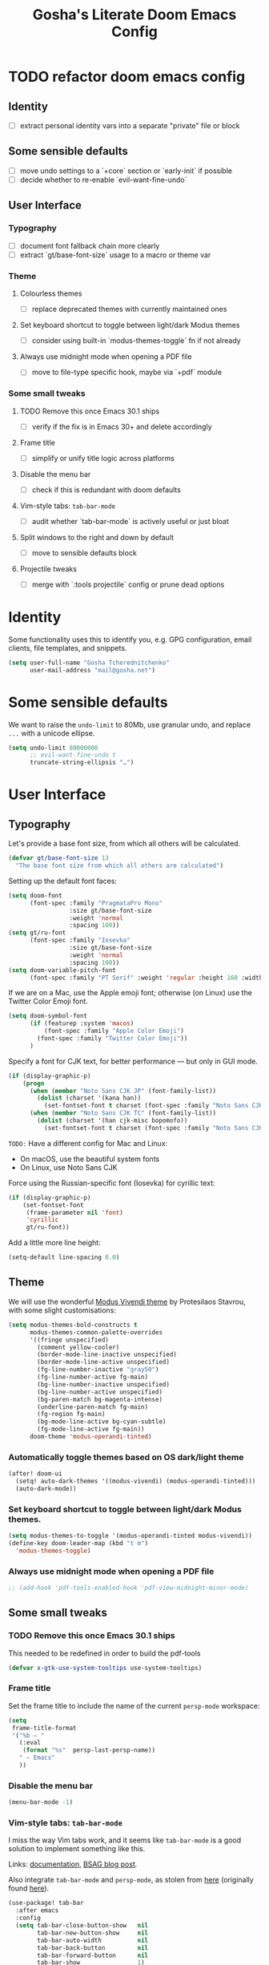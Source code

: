 #+title: Gosha's Literate Doom Emacs Config

* TODO refactor doom emacs config
** Identity
- [ ] extract personal identity vars into a separate "private" file or block
** Some sensible defaults
- [ ] move undo settings to a `+core` section or `early-init` if possible
- [ ] decide whether to re-enable `evil-want-fine-undo`
** User Interface
*** Typography
- [ ] document font fallback chain more clearly
- [ ] extract `gt/base-font-size` usage to a macro or theme var
*** Theme
**** Colourless themes
- [ ] replace deprecated themes with currently maintained ones
**** Set keyboard shortcut to toggle between light/dark Modus themes
- [ ] consider using built-in `modus-themes-toggle` fn if not already
**** Always use midnight mode when opening a PDF file
- [ ] move to file-type specific hook, maybe via `+pdf` module
*** Some small tweaks
**** TODO Remove this once Emacs 30.1 ships
- [ ] verify if the fix is in Emacs 30+ and delete accordingly
**** Frame title
- [ ] simplify or unify title logic across platforms
**** Disable the menu bar
- [ ] check if this is redundant with doom defaults
**** Vim-style tabs: ~tab-bar-mode~
- [ ] audit whether `tab-bar-mode` is actively useful or just bloat
**** Split windows to the right and down by default
- [ ] move to sensible defaults block
**** Projectile tweaks
- [ ] merge with `:tools projectile` config or prune dead options

* Identity
Some functionality uses this to identify you, e.g. GPG configuration, email clients, file templates, and snippets.

#+begin_src emacs-lisp :tangle yes
(setq user-full-name "Gosha Tcherednitchenko"
      user-mail-address "mail@gosha.net")
#+end_src

* Some sensible defaults
We want to raise the ~undo-limit~ to 80Mb, use granular undo, and replace ~...~ with a unicode ellipse.
#+begin_src emacs-lisp :tangle yes
(setq undo-limit 80000000
      ;; evil-want-fine-undo t
      truncate-string-ellipsis "…")
#+end_src

* User Interface
** Typography
Let's provide a base font size, from which all others will be calculated.

#+begin_src emacs-lisp :tangle yes
(defvar gt/base-font-size 13
  "The base font size from which all others are calculated")
#+end_src

Setting up the default font faces:

#+begin_src emacs-lisp :tangle yes
(setq doom-font
      (font-spec :family "PragmataPro Mono"
                 :size gt/base-font-size
                 :weight 'normal
                 :spacing 100))
(setq gt/ru-font
      (font-spec :family "Iosevka"
                 :size gt/base-font-size
                 :weight 'normal
                 :spacing 100))
(setq doom-variable-pitch-font
      (font-spec :family "PT Serif" :weight 'regular :height 160 :width 'normal))
#+end_src

If we are on a Mac, use the Apple emoji font; otherwise (on Linux) use the Twitter Color Emoji font.

#+begin_src emacs-lisp :tangle yes
(setq doom-symbol-font
      (if (featurep :system 'macos)
          (font-spec :family "Apple Color Emoji")
        (font-spec :family "Twitter Color Emoji"))
      )
#+end_src

Specify a font for CJK text, for better performance — but only in GUI mode.

#+begin_src emacs-lisp :tangle yes
(if (display-graphic-p)
    (progn
      (when (member "Noto Sans CJK JP" (font-family-list))
        (dolist (charset '(kana han))
          (set-fontset-font t charset (font-spec :family "Noto Sans CJK JP" :size gt/base-font-size) nil 'prepend)))
      (when (member "Noto Sans CJK TC" (font-family-list))
        (dolist (charset '(han cjk-misc bopomofo))
          (set-fontset-font t charset (font-spec :family "Noto Sans CJK TC" :size gt/base-font-size) nil 'append)))))
#+end_src

~TODO:~ Have a different config for Mac and Linux:
- On macOS, use the beautiful system fonts
- On Linux, use Noto Sans CJK

Force using the Russian-specific font (Iosevka) for cyrillic text:

#+begin_src emacs-lisp :tangle yes
(if (display-graphic-p)
    (set-fontset-font
     (frame-parameter nil 'font)
     'cyrillic
     gt/ru-font))
#+end_src

Add a little more line height:

#+begin_src emacs-lisp :tangle yes
(setq-default line-spacing 0.0)
#+end_src

** Theme
We will use the wonderful [[https://protesilaos.com/modus-themes/][Modus Vivendi theme]] by Protesilaos Stavrou, with some slight customisations:

#+begin_src emacs-lisp :tangle yes
(setq modus-themes-bold-constructs t
      modus-themes-common-palette-overrides
      '((fringe unspecified)
        (comment yellow-cooler)
        (border-mode-line-inactive unspecified)
        (border-mode-line-active unspecified)
        (fg-line-number-inactive "gray50")
        (fg-line-number-active fg-main)
        (bg-line-number-inactive unspecified)
        (bg-line-number-active unspecified)
        (bg-paren-match bg-magenta-intense)
        (underline-paren-match fg-main)
        (fg-region fg-main)
        (bg-mode-line-active bg-cyan-subtle)
        (fg-mode-line-active fg-main))
      doom-theme 'modus-operandi-tinted)
#+end_src

*** Automatically toggle themes based on OS dark/light theme

#+begin_src emacs-lisp :tangle yes
(after! doom-ui
  (setq! auto-dark-themes '((modus-vivendi) (modus-operandi-tinted)))
  (auto-dark-mode))
#+end_src

*** Set keyboard shortcut to toggle between light/dark Modus themes.

#+begin_src emacs-lisp :tangle yes
(setq modus-themes-to-toggle '(modus-operandi-tinted modus-vivendi))
(define-key doom-leader-map (kbd "t m")
  'modus-themes-toggle)
#+end_src
*** Always use midnight mode when opening a PDF file

#+begin_src emacs-lisp :tangle yes
;; (add-hook 'pdf-tools-enabled-hook 'pdf-view-midnight-minor-mode)
#+end_src

** Some small tweaks
*** TODO Remove this once Emacs 30.1 ships
This needed to be redefined in order to build the pdf-tools

#+begin_src emacs-lisp :tangle yes
(defvar x-gtk-use-system-tooltips use-system-tooltips)
#+end_src

*** Frame title
Set the frame title to include the name of the current ~persp-mode~ workspace:

#+begin_src emacs-lisp :tangle yes
(setq
 frame-title-format
 '("%b — "
   (:eval
    (format "%s"  persp-last-persp-name))
   " — Emacs"
   ))
#+end_src

*** Disable the menu bar
#+begin_src emacs-lisp :tangle yes
(menu-bar-mode -1)
#+end_src

*** Vim-style tabs: ~tab-bar-mode~
I miss the way Vim tabs work, and it seems like ~tab-bar-mode~ is a good solution to implement something like this.

Links: [[https://www.gnu.org/software/emacs/manual/html_node/emacs/Tab-Bars.html][documentation]], [[https://www.rousette.org.uk/archives/using-the-tab-bar-in-emacs/][BSAG blog post]].

Also integrate ~tab-bar-mode~ and ~persp-mode~, as stolen from [[https://github.com/LemonBreezes/.doom.d/blob/master/lisp/persp-mode-tab-bar-integration.el][here]] (originally found [[https://github.com/Bad-ptr/persp-mode.el/issues/122#issuecomment-1224884651][here]]).

#+begin_src emacs-lisp :tangle yes
(use-package! tab-bar
  :after emacs
  :config
  (setq tab-bar-close-button-show   nil
        tab-bar-new-button-show     nil
        tab-bar-auto-width          nil
        tab-bar-back-button         nil
        tab-bar-forward-button      nil
        tab-bar-show                1)
  (define-key evil-normal-state-map (kbd "g t") #'tab-bar-switch-to-next-tab)
  (define-key evil-normal-state-map (kbd "g T") #'tab-bar-switch-to-prev-tab)
  (define-key global-map (kbd "s-t") #'tab-bar-new-tab)

  (add-hook 'persp-before-deactivate-functions
            (defun +workspaces-save-tab-bar-data-h (_)
              "Save the tab-bar-tabs  "
              (when (get-current-persp)
                (set-persp-parameter
                 'tab-bar-tabs (tab-bar-tabs))
                (set-persp-parameter 'tab-bar-closed-tabs tab-bar-closed-tabs))))

  (add-hook 'persp-activated-functions
            (defun +workspaces-load-tab-bar-data-h (_)
              (tab-bar-tabs-set (persp-parameter 'tab-bar-tabs))
              (setq tab-bar-closed-tabs (persp-parameter 'tab-bar-closed-tabs))
              (tab-bar--update-tab-bar-lines t)))
  (tab-bar-mode 1))
#+end_src

*** Split windows to the right and down by default

#+begin_src emacs-lisp :tangle yes
(setq evil-vsplit-window-right t
      evil-split-window-below t)
#+end_src

*** Projectile tweaks
Automatically find projects in ~$HOME/repos~

#+begin_src emacs-lisp :tangle yes
(setq projectile-project-search-path '("~/repos"))
#+end_src

Default action on opening a project is dired

#+begin_src emacs-lisp :tangle yes
(setq projectile-switch-project-action #'projectile-dired)
#+end_src

Recognize Rails/RSpec projects

#+begin_src emacs-lisp :tangle yes
(after! projectile
  (projectile-register-project-type
   'rails-rspec '("Gemfile" "app" "lib" "db" "config" "spec")
   :project-file "Gemfile"
   :compile "bundle exec rails server"
   :src-dir "lib/"
   :test "bundle exec rspec"
   :test-dir "spec/"
   :test-suffix "_spec")
    )
#+end_src

*** Vterm
Send C-c to the terminal

#+begin_src emacs-lisp :tangle yes
(map! :after vterm
      :map vterm-mode-map
      :ni "C-c" (vterm-send-key (kbd "C-c")))
#+end_src

*** Indent bars
See [[https://github.com/jdtsmith/indent-bars/blob/main/examples.md][examples]] in ~indent-bars~ repo

#+begin_src emacs-lisp :tangle yes
(use-package! indent-bars
  :config
  (setq
    indent-bars-color '(highlight :face-bg t :blend 0.15)
    indent-bars-pattern "."
    indent-bars-width-frac 0.1
    indent-bars-pad-frac 0.1
    indent-bars-zigzag nil
    indent-bars-color-by-depth '(:regexp "outline-\\([0-9]+\\)" :blend 1) ; blend=1: blend with BG only
    indent-bars-highlight-current-depth '(:blend 0.5) ; pump up the BG blend on current
    indent-bars-display-on-blank-lines t)
  :hook ((prog-mode) . indent-bars-mode))
#+end_src

#+RESULTS:
: t
*** File path in modeline
Show buffer names relative to project

#+begin_src emacs-lisp :tangle yes
(setq! doom-modeline-buffer-file-name-style 'relative-to-project)
#+end_src

** Custom keybindings
Some convenience from Vim:

#+begin_src emacs-lisp :tangle yes
(setq evil-escape-key-sequence "jj"
      evil-escape-delay 0.3)
#+end_src

Use j/k to move up/down in visual lines

#+begin_src emacs-lisp :tangle yes
(evil-global-set-key 'motion "j" 'evil-next-visual-line)
(evil-global-set-key 'motion "k" 'evil-previous-visual-line)
#+end_src

Vim-style movement in undo-tree

#+begin_src emacs-lisp :tangle yes
; FIXME: Does not work apparently
(after! undo-tree
  (define-key undo-tree-visualizer-mode-map (kbd "j")
    'undo-tree-visualize-redo)
  (define-key undo-tree-visualizer-mode-map (kbd "k")
    'undo-tree-visualize-undo)
  (define-key undo-tree-visualizer-mode-map (kbd "h")
    'undo-tree-visualize-switch-branch-left)
  (define-key undo-tree-visualizer-mode-map (kbd "l")
    'undo-tree-visualize-switch-branch-right)
  )
#+end_src

An easier way to call =avy-goto-char-timer=:

#+begin_src emacs-lisp :tangle yes
(setq avy-all-windows t)
(map! "C-c SPC" #'avy-goto-char-2)
#+end_src
* Utilities
Get secrets from authinfo:

#+begin_src emacs-lisp :tangle yes
(setq auth-sources '("~/.authinfo.gpg"))

(defun gt/lookup-password (&rest keys)
  (let ((result (apply #'auth-source-search keys)))
    (if result
        (funcall (plist-get (car result) :secret))
      nil)))
#+end_src

* Git
** Magit
Show more recent commits

#+begin_src emacs-lisp :tangle yes
(use-package! magit
  :config
  (setq magit-log-section-commit-count 20))
#+end_src

Correctly handle escape sequences in output of e.g. pre-commit hooks

#+begin_src emacs-lisp :tangle yes
(defun color-buffer (proc &rest args)
  (interactive)
  (with-current-buffer (process-buffer proc)
    (read-only-mode -1)
    (ansi-color-apply-on-region (point-min) (point-max))
    (read-only-mode 1)))

(advice-add 'magit-process-filter :after #'color-buffer)
#+end_src

Project TODOs in Magit

#+begin_src emacs-lisp :tangle yes
(use-package! magit-todos
  :after magit
  :config (magit-todos-mode 1))
#+end_src

* Programming
Easily jump between the beginning and end of blocks

#+begin_src emacs-lisp :tangle yes
(global-evil-matchit-mode 1)
#+end_src

For some reason, typescript indent level needs to be manually set

#+begin_src emacs-lisp :tangle yes
; FIXME: We really should not have to do this manually!
(setq typescript-indent-level 2)
#+end_src

Use [[https://mise.jdx.dev/][Mise]] to manage ruby/node/etc versions

#+begin_src emacs-lisp :tangle yes
(use-package! mise
 :config
 (add-hook 'doom-after-init-hook #'global-mise-mode))
#+end_src

** LLM integration
#+begin_src emacs-lisp :tangle yes
(after! gptel
  (setq
   gptel-display-buffer-action t
   gptel-default-mode 'org-mode
   gptel-model 'claude-3-7-sonnet-20250219
   gptel-backend (gptel-make-anthropic "Claude"
                   :stream t
                   :key (gt/lookup-password :host "api.anthropic.com")))
  (gptel-make-openai "DeepSeek"
    :host "api.deepseek.com"
    :endpoint "/chat/completions"
    :stream t
    :key (gt/lookup-password :host "api.deepseek.com")
    :models '(deepseek-reasoner deepseek-chat deepseek-coder))
  (gptel-make-ollama "Ollama"
    :host "localhost:11434"
    :stream t
    :models '(deepseek-r1:latest))
  (add-to-list 'gptel-directives
               '(clojure-dev . "you're a senior clojure/clojurescript dev with strong fp discipline. respond in PURE code blocks except: (1) when identifying errors (add terse explanations), (2) when clarification is needed (ask briefly), or (3) when suggesting changes (provide git-style diffs). prioritize idiomatic clojure: immutable data, pure functions, thread-last macros where appropriate. flag any non-obvious performance implications or side effects. favor core functions over 3rd-party libs when reasonable."))
  (add-to-list 'gptel-directives
               '(haskell-dev . "You are an expert Haskell programming assistant with deep knowledge of functional programming paradigms, type theory, monads, and Haskell's standard libraries.

Your capabilities:
1. Generate syntactically correct and idiomatic Haskell code based on natural language descriptions
2. Debug existing Haskell code by identifying compiler errors, runtime issues, and logical flaws
3. Refactor code to improve performance, readability, and maintainability
4. Explain complex Haskell concepts with clear examples
5. Recommend appropriate libraries and language extensions for specific tasks

When analyzing or generating Haskell code, you should:
- Prioritize pure functional approaches with immutable data
- Leverage the type system to catch errors at compile time
- Use appropriate abstractions (functors, applicatives, monads) without overcomplicating
- Consider performance implications, especially regarding laziness and space leaks
- Follow Haskell community style guidelines

When I share code that has errors or issues, you should:
1. Identify specific problems, referencing GHC error messages if provided
2. Explain the underlying issues in clear, educational terms
3. Provide corrected versions with explanations of your changes
4. Suggest alternative approaches when appropriate

For complex tasks, break down your solution process into:
1. Understanding the problem requirements
2. Designing appropriate data structures and type signatures
3. Implementing core functionality with clear, documented code
4. Testing considerations, including edge cases and property-based tests

Always provide explanations alongside your code to help me learn and understand the functional programming concepts involved.")))
  ;; :bind
  ;; ("C-c g g" . gptel)
  ;; ("C-c g a" . gptel-add)
  ;; ("C-c g f" . gptel-add-file)
  ;; ("C-c g m" . gptel-menu)
  ;; ("C-c g s" . gptel-send)
  ;; ("C-c g o t" . gptel-org-set-topic)
  ;; ("C-c g o p" . gptel-org-set-properties))
#+end_src

** Ruby
Additional LSP configuration

#+begin_src emacs-lisp :tangle yes
(after! lsp-mode
  (require 'lsp-sorbet)
  (add-to-list 'lsp-disabled-clients 'sorbet-ls)

  (defun gt/project-has-sorbet-p ()
    "Does this project use Sorbet?"
    (or (locate-dominating-file default-directory "sorbet")
        (when-let* ((root (locate-dominating-file default-directory "Gemfile.lock"))
                    (gemfile-lock (expand-file-name "Gemfile.lock" root)))
          (with-temp-buffer
            (insert-file-contents gemfile-lock)
            (search-forward-regexp "^ *sorbet \\|^ *sorbet-static " nil t)))))

  (lsp-register-client
   (make-lsp-client
    :new-connection (lsp-stdio-connection
                     (lambda ()
                       (when (gt/project-has-sorbet-p)
                         (if (file-exists-p "Gemfile")
                             '("bundle" "exec" "srb" "tc" "--lsp")
                           '("srb" "tc" "--lsp")))))
    :activation-fn (lambda (filename _mode)
                     (and (eq major-mode 'ruby-mode) (gt/project-has-sorbet-p)))
    :priority -1
    :add-on? t
    :server-id 'gt/sorbet-ls))

  (setq lsp-rubocop-use-bundler t
        lsp-sorbet-use-bundler t
        lsp-sorbet-as-add-on t)
                                        ; Use HTML lsp server for .html.erb files
  (add-to-list 'lsp-language-id-configuration '("\\.html\\.erb$" . "html")))

(add-hook 'ruby-mode-hook
          (lambda ()
            (setq-local lsp-enabled-clients '(ruby-lsp-ls gt/sorbet-ls))
            (lsp)))
#+end_src

** IDE
*** Navigation
Use ~lsp-ui-peek~ for definitions and references.

#+begin_src emacs-lisp :tangle yes
(defun gt/setup-lsp-ui-peek ()
  (define-key lsp-ui-mode-map [remap xref-find-definitions] #'lsp-ui-peek-find-definitions)
  (define-key lsp-ui-mode-map [remap xref-find-references] #'lsp-ui-peek-find-references))

(add-hook 'lsp-ui-mode-hook #'gt/setup-lsp-ui-peek)
#+end_src

*** Apheleia
#+begin_src emacs-lisp :tangle yes
(use-package! apheleia
  :ensure apheleia
  :config
  (setf (alist-get 'standard-clojure apheleia-formatters) '("standard-clj" "fix" "-"))
  (setf (alist-get 'clojure-mode apheleia-mode-alist) 'standard-clojure)
  (setf (alist-get 'clojure-ts-mode apheleia-mode-alist) 'standard-clojure)
  (setf (alist-get 'clojurec-mode apheleia-mode-alist) 'standard-clojure)
  (setf (alist-get 'clojurescript-mode apheleia-mode-alist) 'standard-clojure)
  (apheleia-global-mode +1))
#+end_src

*** Biome support
#+begin_src emacs-lisp :tangle yes
(use-package! lsp-biome
  :after lsp-mode)
#+end_src

*** JavaScript/TypeScript LSP configuration
Only enable ESLint when a config file is present in the project.
#+begin_src emacs-lisp :tangle yes
;; (after! lsp-mode
;;   ;; Function to check if ESLint config exists in project
;;   (defun gt/eslint-config-exists-p ()
;;     "Check if ESLint config exists in the current project."
;;     (or (locate-dominating-file default-directory ".eslintrc")
;;         (locate-dominating-file default-directory ".eslintrc.js")
;;         (locate-dominating-file default-directory ".eslintrc.json")
;;         (locate-dominating-file default-directory ".eslintrc.yml")
;;         (locate-dominating-file default-directory ".eslintrc.yaml")
;;         (locate-dominating-file default-directory "eslint.config.js")
;;         (locate-dominating-file default-directory "eslint.config.mjs")
;;         (locate-dominating-file default-directory "eslint.config.cjs")))

;;   ;; Hook to conditionally enable/disable ESLint
;;   (add-hook 'lsp-after-initialize-hook
;;             (lambda ()
;;               (when (or (derived-mode-p 'js-mode 'js2-mode 'typescript-mode 'typescript-ts-mode 'tsx-ts-mode)
;;                         (and (derived-mode-p 'web-mode)
;;                              (member (file-name-extension buffer-file-name) '("js" "jsx" "ts" "tsx"))))
;;                 (setq-local lsp-eslint-enable (gt/eslint-config-exists-p))))))
#+end_src

** Emacs metaprogramming
Set the scratch buffer to open in ~lisp-interaction-mode~ by default.

#+begin_src emacs-lisp :tangle yes
(setq-default doom-scratch-initial-major-mode 'lisp-interaction-mode)
#+end_src

** Conveniences
Make script files executable when saving
#+begin_src emacs-lisp :tangle yes
(add-hook 'after-save-hook
          'executable-make-buffer-file-executable-if-script-p)
#+end_src

Support for ASCII Doc file format
#+begin_src emacs-lisp :tangle yes
(use-package! adoc-mode)
#+end_src

* Org-mode
Set the working directory for Org files.

#+begin_src emacs-lisp :tangle yes
(setq org-directory "~/org/")
#+end_src

** Spacing
Add a blank line before every new heading and plain list items

#+begin_src emacs-lisp :tangle yes
(setq org-blank-before-new-entry
      '((heading . t) (plain-list-item . auto)))
#+end_src

** TO-DO items
Log time items are closed

#+begin_src emacs-lisp :tangle yes
(setq org-log-done 'time)
#+end_src

** Agenda
Build the agenda from work task files

#+begin_src emacs-lisp :tangle yes
(setq org-agenda-files
      (list (concat org-directory "work/")
            (concat org-directory "projects/")))
#+end_src

Global key binding to the default agenda view:

#+begin_src emacs-lisp :tangle yes
(defun gt/open-agenda ()
  (interactive)
  (org-agenda nil "a"))

(use-package! org
  :bind
  ("C-c a" . gt/open-agenda))
#+end_src

Add a hotkey to toggle the log mode in the agenda

#+begin_src emacs-lisp :tangle yes
(add-hook
 'org-agenda-mode-hook
 (lambda ()
   (define-key org-agenda-mode-map (kbd "C-c C-l") 'org-agenda-log-mode)))
#+end_src

** Links DWIM
Code lifted from [[https://xenodium.com/emacs-dwim-do-what-i-mean/][Emacs DWIM: do what ✨I✨ mean]].

#+begin_src emacs-lisp :tangle yes
(defun gt/org-insert-link-dwim ()
  "Like `org-insert-link' but with personal dwim preferences."
  (interactive)
  (let* ((point-in-link (org-in-regexp org-link-any-re 1))
         (clipboard-url (when (string-match-p "^http" (current-kill 0))
                          (current-kill 0)))
         (region-content (when (region-active-p)
                           (buffer-substring-no-properties (region-beginning)
                                                           (region-end)))))
    (cond ((and region-content clipboard-url (not point-in-link))
           (delete-region (region-beginning) (region-end))
           (insert (org-make-link-string clipboard-url region-content)))
          ((and clipboard-url (not point-in-link))
           (insert (org-make-link-string
                    clipboard-url
                    (read-string "title: "
                                 (with-current-buffer (url-retrieve-synchronously clipboard-url)
                                   (dom-text (car
                                              (dom-by-tag (libxml-parse-html-region
                                                           (point-min)
                                                           (point-max))
                                                          'title))))))))
          (t
           (call-interactively 'org-insert-link)))))

(use-package! org
  :bind
  ("C-c l" . gt/org-insert-link-dwim))
#+end_src

** Roam
Enable node link completion everywhere

#+begin_src emacs-lisp :tangle yes
(setq org-roam-completion-everywhere t)
#+end_src

Configure Roam buffer to show unlinked references as well

#+begin_src emacs-lisp :tangle yes
(setq org-roam-mode-section-functions
      (list #'org-roam-backlinks-section
            #'org-roam-reflinks-section
            ;; #'org-roam-unlinked-references-section
            ))
#+end_src

Use Xwidgets to open UI instead of system browser

#+begin_src emacs-lisp :tangle yes
(use-package! org-roam-ui
  :init
  (when (featurep 'xwidget-internal)
    (setq org-roam-ui-browser-function #'xwidget-webkit-browse-url)))
#+end_src

*** Journaling
Global hotkey to reach today's daily

#+begin_src emacs-lisp :tangle yes
(use-package! org-roam
  :bind
  ("C-c j j" . org-roam-dailies-goto-today)
  ("C-c j i" . org-roam-dailies-capture-today))
#+end_src

Set up a custom default template for dailies

#+begin_src emacs-lisp :tangle yes
(defun gt/daily-location ()
  (let ((location
         (with-temp-buffer
           (insert-file-contents-literally "~/.current_location.txt")
           (split-string
            (string-trim-right
             (buffer-substring-no-properties (point-min) (point-max)))
            ","))))
    (format "%s (%s)" (nth 0 location) (nth 1 location))))

(defun gt/daily-weather ()
  (string-trim-right
   (shell-command-to-string "~/.bin/location_weather.sh")))

(defun gt/daily-pregnancy-week-day (time-stamp)
  (let* ((days-since (- (org-time-stamp-to-now time-stamp)))
         (weeks (/ days-since 7))
         (days (- days-since (* weeks 7))))
    (format "Week %s, Day %s" weeks days)))

(require 'cl-lib)
(require 'calendar)  ;; for calendar-last-day-of-month

(defun gt/join-with-oxford (parts)
  (pcase (length parts)
    (0 "")
    (1 (car parts))
    (2 (format "%s and %s" (nth 0 parts) (nth 1 parts)))
    (_ (format "%s, and %s"
               (string-join (butlast parts) ", ")
               (car (last parts))))))

(defun gt/child-age (birth-date)
  "age since BIRTH-DATE:
- <1yr → if <7d → \"D days\", else \"W weeks and D days\"
- ≥1yr → \"Y years, M months, and D days\""
  (let* ((b      (parse-time-string birth-date))
         (by     (nth 5 b)) (bm (nth 4 b)) (bd (nth 3 b))
         (c      (decode-time (current-time)))
         (cy     (nth 5 c)) (cm (nth 4 c)) (cd (nth 3 c))
         (raw    (round (org-time-stamp-to-now birth-date)))
         (days   (abs raw)))
    (cl-destructuring-bind (y m d)
        (let* ((y (- cy by))
               (m (- cm bm))
               (d (- cd bd)))
          (when (< d 0)
            (let* ((pm   (if (= cm 1) 12 (1- cm)))
                   (py   (if (= cm 1) (1- cy) cy))
                   (mdays (car (calendar-last-day-of-month (list py pm)))))
              (setq d (+ d mdays)
                    m (1- m))))
          (when (< m 0)
            (setq m (+ m 12)
                  y (1- y)))
          (list y m d))
      (if (< y 1)
          (if (< days 7)
              (format "%d day%s" days (if (= days 1) "" "s"))
            (let* ((w     (floor days 7))
                   (d2    (mod days 7))
                   (parts (cl-remove-if-not
                           #'identity
                           (list
                            (and (> w 0)
                                 (format "%d week%s" w
                                         (if (= w 1) "" "s")))
                            (and (> d2 0)
                                 (format "%d day%s" d2
                                         (if (= d2 1) "" "s")))))))
              (gt/join-with-oxford parts)))
        (let ((parts (cl-remove-if-not
                      #'identity
                      (list
                       (and (> y 0) (format "%d year%s"   y (if (= y 1) "" "s")))
                       (and (> m 0) (format "%d month%s"  m (if (= m 1) "" "s")))
                       (and (> d 0) (format "%d day%s"    d (if (= d 1) "" "s")))))))
          (gt/join-with-oxford parts))))))

(defun gt/org-roam-on-this-day ()
  "Return a list of links to org-roam daily notes from this day in previous
   years, or NIL if none are found."
  (require 'org-roam)
  (let* ((query "SELECT id, title FROM nodes WHERE file LIKE '%%daily%%' AND file LIKE '%%' || strftime('%%m-%%d', 'now') || '%%' ORDER BY title DESC")
         (rows (org-roam-db-query query))
         (results '()))
    (if (null rows)
        nil
      (progn
        (dolist (row rows)
          (let* ((id (nth 0 row))
                 (title (nth 1 row))
                 (year (substring title 0 4)))
            (push (format "[[id:%s][%s]]" id year) results)))
        (concat "On this day: " (mapconcat 'identity results ", "))))))

(setq org-roam-dailies-capture-templates
      '(("d" "default" entry
         "* %<%H:%M> %?"
         :if-new (file+head
                  "%<%Y-%m-%d>.org"
                  "%[~/org/roam/templates/daily-template.org]"))))
#+end_src

Generate a table showing number of daily notes written by location

#+begin_src emacs-lisp :tangle yes
(defun gt/dailies-location-stats (directory)
  "Parse all org files in DIRECTORY and count occurrences of #+location: headers.
Returns an alist of (location . count) sorted by count in descending order."
  (interactive "DDirectory: ")
  (let ((org-files (directory-files-recursively directory "\\.org$"))
        (locations '()))

    ;; Process each org file
    (dolist (file org-files)
      (with-temp-buffer
        (insert-file-contents file)
        (goto-char (point-min))
        (while (re-search-forward "^#\\+location:\\s-*\\(.*\\)$" nil t)
          (let* ((location (string-trim (match-string 1)))
                 (existing (assoc location locations)))
            (if existing
                ;; Increment count if location already exists
                (setcdr existing (1+ (cdr existing)))
              ;; Otherwise add new location with count 1
              (push (cons location 1) locations))))))

    ;; Sort by count (descending)
    (setq locations (sort locations (lambda (a b) (> (cdr a) (cdr b)))))

    ;; Display results in a buffer
    (with-current-buffer (get-buffer-create "*Org Locations*")
      (erase-buffer)
      (insert "| Location | Count |\n")
      (insert "|----------|-------|\n")
      (dolist (loc locations)
        (insert (format "| %s | %d |\n" (car loc) (cdr loc))))
      (org-table-align)
      (goto-char (point-min))
      (switch-to-buffer (current-buffer)))

    ;; Return locations alist
    locations))
#+end_src

**** org-roam-ui
#+begin_src emacs-lisp :tangle yes
(use-package! websocket
  :after org-roam)

(use-package! org-roam-ui
  :after org-roam
  :config
  (setq org-roam-ui-sync-theme t
        org-roam-ui-follow t
        org-roam-ui-update-on-save t
        org-roam-ui-open-on-start t))
#+end_src

*** Keybindings
#+begin_src emacs-lisp :tangle yes
(use-package! org-roam
  :ensure t
  :bind
  ("C-c n n" . org-roam-node-find)
  ("C-c n i" . org-roam-node-insert)
  ("C-c n u" . org-roam-ui-open)
  ("C-c n l" . (lambda ()
                 (interactive)
                 (gt/dailies-location-stats
                  (concat org-roam-directory org-roam-dailies-directory))))
  ("C-c j j" . org-roam-dailies-goto-today)
  ("C-c j i" . org-roam-dailies-capture-today))
#+end_src

** Writing
Disable line numbers in org files and hide the emphasis markers. ~code~

#+begin_src emacs-lisp :tangle yes
(use-package! org
  :config
  (setq org-hide-emphasis-markers t
        org-preview-latex-default-process 'dvisvgm)
  (plist-put org-format-latex-options :background "Transparent")
  (add-to-list 'org-todo-keyword-faces '("REVW" . +org-todo-onhold))
  (add-hook 'org-mode-hook (lambda () (display-line-numbers-mode -1)
)))
#+end_src

Use ~mixed-pitch-mode~ for org-mode files
#+begin_src emacs-lisp :tangle yes
;; (use-package! mixed-pitch
;;   :hook
;;   (org-mode . mixed-pitch-mode)
;;   :config
;;   (setq! mixed-pitch-set-height gt/base-font-size)
;;   (setq org-hide-emphasis-markers t)
;;   (add-to-list 'mixed-pitch-fixed-pitch-faces 'org-drawer))
#+end_src

Word count:
#+begin_src emacs-lisp :tangle yes
(use-package! wc-mode
  :config
  (global-set-key "\C-cw" 'wc-mode))

;; NOTE: These are not the same
(setq doom-modeline-enable-word-count t)
#+end_src

Enable typo-mode for all =text-mode= buffers

#+begin_src emacs-lisp :tangle yes
(use-package! typo
  :config
  (typo-global-mode 1)
  (add-hook 'text-mode-hook 'typo-mode))
#+end_src

Highlight visual line instead of actual line (for wrapped text)

#+begin_src emacs-lisp :tangle yes
(defun gt/visual-line-range ()
  (save-excursion
    (cons
     (progn (beginning-of-visual-line) (point))
     (progn (end-of-visual-line) (point)))))
#+end_src

Russian QWERTY layout for writing
#+begin_src emacs-lisp :tangle yes
;; (use-package! quail-russian-qwerty)
#+end_src

Languagetool support
#+begin_src emacs-lisp :tangle yes
;; TODO: Fix this
;; (use-package lsp-ltex
;;   :ensure t
;;   :hook (text-mode . (lambda ()
;;                        (require 'lsp-ltex)
;;                        (lsp)))  ; or lsp-deferred
;;   :init
;;   (setq lsp-ltex-version "16.0.0"))  ; make sure you have set this, see below
#+end_src

** Anki
Quickly insert an Anki card

#+begin_src emacs-lisp :tangle yes
(defun gt/insert-anki-card ()
  "Insert a new Anki note at the bottom of the current subtree."
  (interactive)
  (let* ((question (read-string "Question: "))
         (current-level (org-current-level))
         (subheading-level (+ 2 current-level))
         (deck "")
         (tags "")
         (last-card-properties (save-excursion
                                 (save-restriction
                                   (org-narrow-to-subtree)
                                   (goto-char (point-max))
                                   (if (re-search-backward ":ANKI_DECK:" nil t)
                                       (let ((deck (org-entry-get (point) "ANKI_DECK"))
                                             (tags (org-entry-get (point) "ANKI_TAGS")))
                                         (list deck tags))
                                     (list nil nil)))))
         (deck (or (nth 0 last-card-properties) ""))
         (tags (or (nth 1 last-card-properties) "")))
    (org-insert-subheading nil)
    (insert (format "%s\n:PROPERTIES:\n:ANKI_DECK: %s\n:ANKI_NOTE_TYPE: Basic\n:ANKI_TAGS: %s\n:END:\n"
                    question deck tags))
    (insert (format "%s Front\n%s\n"
                    (make-string subheading-level ?*) question))
    (insert (format "%s Back\n"
                    (make-string subheading-level ?*))))
  (outline-up-heading 1))
#+end_src

Tag autocomplete for Anki cards

#+begin_src emacs-lisp :tangle yes
(defun gt/get-anki-tags ()
  "Collect all unique :ANKI_TAGS: in the current org buffer."
  (let ((tags '()))
    (save-restriction
      (widen)
      (org-element-map (org-element-parse-buffer) 'node-property
        (lambda (property)
          (when (string= (org-element-property :key property) "ANKI_TAGS")
            (setq tags (append tags (split-string (org-element-property :value property) " "))))))
      (delete-dups tags))))

(defun gt/anki-tags-autocomplete ()
  "Autocomplete for :ANKI_TAGS: property."
  (interactive)
  (let* ((tags (gt/get-anki-tags))
         (selected-tags (completing-read-multiple "Select tags: " tags nil t)))
    (org-set-property "ANKI_TAGS" (mapconcat 'identity selected-tags " "))))
#+end_src

Key bindings

#+begin_src emacs-lisp :tangle yes
(use-package! anki-editor
  :config
  (define-key org-mode-map (kbd "C-c n a a") #'gt/insert-anki-card)
  (define-key org-mode-map (kbd "C-c n a t") #'gt/anki-tags-autocomplete)
  (define-key org-mode-map (kbd "C-c n a p") #'anki-editor-push-notes)
  (which-key-add-key-based-replacements
    "C-c n a a" "Insert Anki card"
    "C-c n a t" "Select tags for card"
    "C-c n a p" "Push cards to Anki"))
#+end_src

** Time Tracking
*** Pomodoro
Keep the time spent on a killed pomodoro

#+begin_src emacs-lisp :tangle yes
(setq org-pomodoro-keep-killed-pomodoro-time t)
#+end_src

Don’t play sounds on Pomodoro events (notifications are enough)

#+begin_src emacs-lisp :tangle yes
(setq org-pomodoro-play-sounds nil)
#+end_src

** Tweaks
*** Pomodoro notifications
Set path to ~terminal-notifier~ executable

#+begin_src emacs-lisp :tangle yes
(setq alert-notifier-command (executable-find "terminal-notifier"))
#+end_src

*** Corfu
Candidate selection tweaks
#+begin_src emacs-lisp :tangle yes
(use-package! corfu
  :config
  (setq corfu-preselect 'first
        corfu-preview-current 'insert))
#+end_src

*** Inline images
Set default inline image width to 500px, and show them on startup for files that have them.

#+begin_src emacs-lisp :tangle yes
(setq org-image-actual-width 500
      org-startup-with-inline-images t)
#+end_src

*** Capture frame parameters
Make sure the capture frame is centered on the screen
#+begin_src emacs-lisp :tangle yes
(nconc +org-capture-frame-parameters '((top . 0.5) (left . 0.5)))
#+end_src

* Reading
Calibre library interaction:

#+begin_src emacs-lisp :tangle yes
(use-package! calibredb
  :init
  (map! :map doom-leader-search-map :desc "Search Calibre database" "c" #'calibredb)
  :config
  (setq calibredb-root-dir "~/Calibre Library")
  (setq calibredb-db-dir (expand-file-name "metadata.db" calibredb-root-dir))
  (setq calibredb-format-icons-in-terminal t)
  (setq calibredb-download-dir "~/Downloads")
  (map! :map calibredb-search-mode-map
        :n "q"   'calibredb-search-quit
        :n "n"   'calibredb-virtual-library-next
        :n "N"   'calibredb-library-next
        :n "p"   'calibredb-virtual-library-previous
        :n "P"   'calibredb-library-previous
        :n "l"   'calibredb-virtual-library-list
        :n "o"   'calibredb-find-file
        :n "O"   'calibredb-find-file-other-frame
        :n "V"   'calibredb-open-file-with-default-tool
        :n "v"   'calibredb-view
        :n "d"   'calibredb-remove
        :n "D"   'calibredb-remove-marked-items
        :n "m"   'calibredb-mark-and-forward
        :n "s"   'calibredb-set-metadata-dispatch
        :n "e"   'calibredb-export-dispatch
        ;; :n "b"   'calibredb-catalog-bib-dispatch
        :n "a"   'calibredb-add
        :n "."   'calibredb-open-dired
        :n ","   'calibredb-quick-look
        :n "y"   'calibredb-yank-dispatch
        :n "u"   'calibredb-unmark-and-forward
        :n "DEL" 'calibredb-unmark-and-backward
        :n "s"   'calibredb-set-metadata-dispatch
        :n "?"   'calibredb-dispatch
        :n "/"   'calibredb-search-live-filter
        :n "j" 'calibredb-next-entry
        :n "k" 'calibredb-previous-entry
        :n "M-f"   'calibredb-toggle-favorite-at-point
        :n "M-x"   'calibredb-toggle-archive-at-point
        :n "M-h"   'calibredb-toggle-highlight-at-point
        :n "M-n"   'calibredb-show-next-entry
        :n "M-p"   'calibredb-show-previous-entry
        :n "R"   'calibredb-search-clear-filter
        :n "r"   'calibredb-search-refresh-and-clear-filter
        :n "<backtab>"   'calibredb-toggle-view
        :n "<tab>"   'calibredb-toggle-view-at-point
        :n "TAB"   'calibredb-toggle-view-at-point
        :n "RET" 'calibredb-find-file)
  (map! :map calibredb-show-mode-map
        :nie "q" 'calibredb-entry-quit
        :nie "?" 'calibredb-entry-dispatch
        :nie "RET" 'calibredb-search-ret))
#+end_src

Use ~nov.el~ for EPUB files

#+begin_src emacs-lisp :tangle yes
(add-to-list 'auto-mode-alist '("\\.epub\\'" . nov-mode))

(setq nov-text-width 80)

(defun my-nov-font-setup ()
  (face-remap-add-relative 'variable-pitch :family "IBM Plex Serif"
                                           :height 1.2))
(add-hook 'nov-mode-hook 'my-nov-font-setup)

(use-package! nov-xwidget
  :demand t
  :after nov
  :config
  (define-key nov-mode-map (kbd "o") 'nov-xwidget-view)
  (add-hook 'nov-mode-hook 'nov-xwidget-inject-all-files)
  (setq! nov-xwidget-style-dark "
    body {
        writing-mode: horizontal-tb;
        // background: #000000 !important;
        color: #eee !important;
        font-size: 18px !important;
        text-align: left !important;
        width: 90% !important;
        height: 50% !important;
        position: absolute !important;
        left: 49% !important;
        top: 30% !important;
        transform: translate(-50%, -55%) !important;
        line-height: 1.5rem !important;
    }
    p {
        text-align: left !important;
        margin-bottom: 25px !important;
    }
    h1, h2, h3, h4, h5, h6 {
        /*color: #eee !important;*/
        border-bottom: 0px solid #eee !important;
        line-height: 1em;
    }
    pre, tr, td, div.warning {
        font-size: 1em;
        background: #272c35;
    }
    th {
        font-size: 1em;
        color: #eee !important;
    }

    span {
        font-size: 18px;
        color: #eee !important;
    }
    h1 {
        color: #ffaf69 !important;
    }
    h2 {
        color: #3fc6b7 !important;
    }
    h3 {
        color: #88d498 !important;
    }
    h4 {
        color: #80c3f0 !important;
    }
    h5 {
        color: #cccccc !important;
    }
    h6 {
        color: #cccccc !important;
    }

    /* Same font for all tags */
    a, em, caption, th, tr, td, h1, h2, h3, h4, h5, h6, p, body {
        font-family: \"IBM Plex Serif\", Georgia,Cambria,\"Times New Roman\",Times,serif !important;
    }
    code, pre {
        font-family: \"PragmataPro Mono\", Iosevka !important;
        font-size: 0.9rem !important;
    }
    :root {
        color-scheme: dark; /* both supported */
    }

    body, p.title  {
        color: #eee !important;
    }

    body a{
        color: #809fff !important;
    }

    body img {
        max-width: 100% !important;
        filter: brightness(.8) contrast(1.2);
    }
    .programlisting {
        font-size: 20px;
    }"))
#+end_src
* Ledger
Use ~ledger-mode~ for ~hledger~ files:

#+begin_src emacs-lisp :tangle yes
(after! ledger-mode
  (add-to-list 'auto-mode-alist '("\\.journal\\'" . ledger-mode)))
#+end_src
